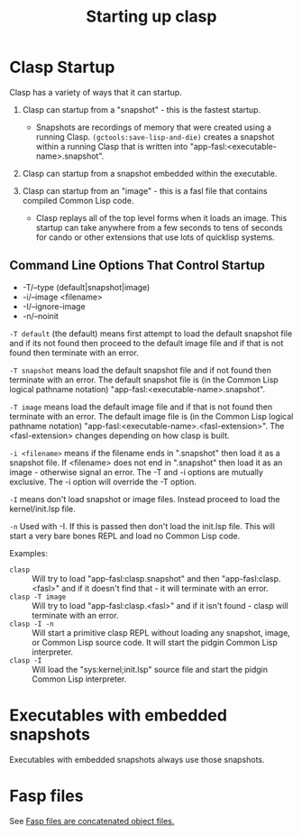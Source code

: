 #+title: Starting up clasp
#+OPTIONS: ^:nil
#+HTML_HEAD: <link rel="stylesheet" type="text/css" href="styles/readtheorg/css/htmlize.css"/><link rel="stylesheet" type="text/css" href="styles/readtheorg/css/readtheorg.css"/><script src="https://ajax.googleapis.com/ajax/libs/jquery/2.1.3/jquery.min.js"></script><script src="https://maxcdn.bootstrapcdn.com/bootstrap/3.3.4/js/bootstrap.min.js"></script><script type="text/javascript" src="styles/lib/js/jquery.stickytableheaders.min.js"></script><script type="text/javascript" src="styles/readtheorg/js/readtheorg.js"></script>

* Clasp Startup

Clasp has a variety of ways that it can startup.

1. Clasp can startup from a "snapshot" - this is the fastest startup. 
  + Snapshots are recordings of memory that were created using a running Clasp. =(gctools:save-lisp-and-die)= creates a snapshot within a running Clasp that is written into "app-fasl:<executable-name>.snapshot".

2. Clasp can startup from a snapshot embedded within the executable.

3. Clasp can startup from an "image" - this is a fasl file that contains compiled Common Lisp code. 
  + Clasp replays all of the top level forms when it loads an image. This startup can take anywhere from a few seconds to tens of seconds for cando or other extensions that use lots of quicklisp systems.


** Command Line Options That Control Startup

- -T/--type (default|snapshot|image)
- -i/--image <filename>  
- -I/--ignore-image 
- -n/--noinit 

=-T default= (the default) means first attempt to load the default snapshot file and if its not found then proceed 
   to the default image file and if that is not found then terminate with an error.

=-T snapshot= means load the default snapshot file and if not found then terminate with an error. The default
snapshot file is (in the Common Lisp logical pathname notation) "app-fasl:<executable-name>.snapshot".

=-T image= means load the default image file and if that is not found then terminate with an error. The default image file is (in the Common Lisp logical pathname notation) "app-fasl:<executable-name>.<fasl-extension>". The <fasl-extension> changes depending on how clasp is built.

=-i <filename>= means if the filename ends in ".snapshot" then load it as a snapshot file. If <filename> does not end in ".snapshot" then load it as an image - otherwise signal an error. The -T and -i options are mutually exclusive. The -i option will override the -T option.

=-I= means don't load snapshot or image files. Instead proceed to load the kernel/init.lsp file.

=-n= Used with -I. If this is passed then don't load the init.lsp file. This will start a very bare bones REPL and load no Common Lisp code.

Examples:
  + =clasp= :: Will try to load "app-fasl:clasp.snapshot" and then "app-fasl:clasp.<fasl>" and if it doesn't find that - it will terminate with an error.
  + =clasp -T image= :: Will try to load "app-fasl:clasp.<fasl>" and if it isn't found - clasp will terminate with an error.
  + =clasp -I -n= :: Will start a primitive clasp REPL without loading any snapshot, image, or Common Lisp source code. It will start the pidgin Common Lisp interpreter.
  + =clasp -I= :: Will load the "sys:kernel;init.lsp" source file and start the pidgin Common Lisp interpreter.

* Executables with embedded snapshots

Executables with embedded snapshots always use those snapshots.

* Fasp files
See [[file:fasp.org][Fasp files are concatenated object files.]]
